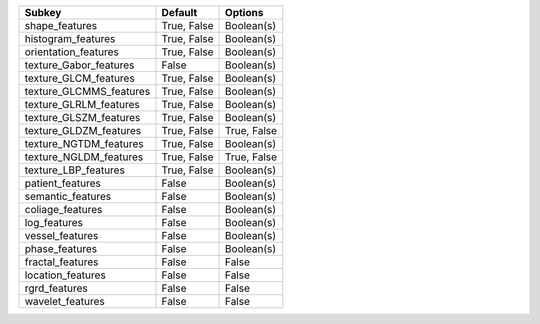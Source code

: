 ======================= =========== ===========
Subkey                  Default     Options    
======================= =========== ===========
shape_features          True, False Boolean(s) 
histogram_features      True, False Boolean(s) 
orientation_features    True, False Boolean(s) 
texture_Gabor_features  False       Boolean(s) 
texture_GLCM_features   True, False Boolean(s) 
texture_GLCMMS_features True, False Boolean(s) 
texture_GLRLM_features  True, False Boolean(s) 
texture_GLSZM_features  True, False Boolean(s) 
texture_GLDZM_features  True, False True, False
texture_NGTDM_features  True, False Boolean(s) 
texture_NGLDM_features  True, False True, False
texture_LBP_features    True, False Boolean(s) 
patient_features        False       Boolean(s) 
semantic_features       False       Boolean(s) 
coliage_features        False       Boolean(s) 
log_features            False       Boolean(s) 
vessel_features         False       Boolean(s) 
phase_features          False       Boolean(s) 
fractal_features        False       False      
location_features       False       False      
rgrd_features           False       False      
wavelet_features        False       False      
======================= =========== ===========